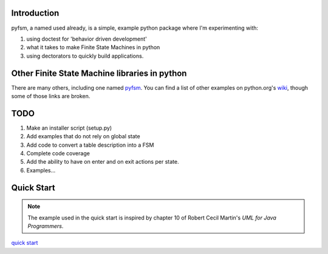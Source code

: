

Introduction
============

pyfsm, a named used already, is a simple, example python package where I'm
experimenting with:

1. using doctest for 'behavior driven development'
2. what it takes to make Finite State Machines in python
3. using dectorators to quickly build applications.

Other Finite State Machine libraries in python
==============================================

There are many others, including one named 
`pyfsm <http:https://github.com/bbotella/pyfsm>`_. You can find a list of other 
examples on python.org's 
`wiki <https://wiki.python.org/moin/FiniteStateMachine>`_, though some of
those links are broken. 

TODO
====

1. Make an installer script (setup.py)
2. Add examples that do not rely on global state
3. Add code to convert a table description into a FSM
4. Complete code coverage
5. Add the ability to have on enter and on exit actions per state. 
6. Examples...

Quick Start
===========

.. note:: 
   The example used in the quick start is inspired by chapter 10 of Robert 
   Cecil Martin's *UML for Java Programmers*. 

`quick start <docs/quick_start.rst>`_
